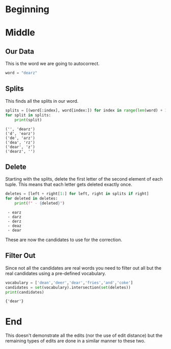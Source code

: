 #+BEGIN_COMMENT
.. title: Autocorrect: Finding Candidates Using Edits
.. slug: autocorrect-finding-candidates-using-edits
.. date: 2020-11-05 17:30:56 UTC-08:00
.. tags: nlp,autocorrect
.. category: NLP
.. link: 
.. description: Finding autocorrect candidates using the edits.
.. type: text

#+END_COMMENT
#+OPTIONS: ^:{}
#+TOC: headlines 2

#+PROPERTY: header-args :session ~/.local/share/jupyter/runtime/kernel-0a461a03-03f9-459f-8c9e-7ee319ef1e4e-ssh.json

#+BEGIN_SRC python :results none :exports none
%load_ext autoreload
%autoreload 2
#+END_SRC
* Beginning
* Middle
** Our Data
   This is the word we are going to autocorrect.
#+begin_src python :results none
word = "dearz"
#+end_src
** Splits
   This finds all the splits in our word.

#+begin_src python :results output :exports both
splits = [(word[:index], word[index:]) for index in range(len(word) + 1)]
for split in splits:
    print(split)
#+end_src

#+RESULTS:
: ('', 'dearz')
: ('d', 'earz')
: ('de', 'arz')
: ('dea', 'rz')
: ('dear', 'z')
: ('dearz', '')
** Delete
   Starting with the splits, delete the first letter of the second element of each tuple. This means that each letter gets deleted exactly once.
#+begin_src python :results output :exports both
deletes = [left + right[1:] for left, right in splits if right]
for deleted in deletes:
    print(f" - {deleted}")
#+end_src

#+RESULTS:
:  - earz
:  - darz
:  - derz
:  - deaz
:  - dear

These are now the candidates to use for the correction.
** Filter Out
   Since not all the candidates are real words you need to filter out all but the real candidates using a pre-defined vocabulary.
#+begin_src python :results output :exports both
vocabulary = ['dean','deer','dear','fries','and','coke']
candidates = set(vocabulary).intersection(set(deletes))
print(candidates)
#+end_src

#+RESULTS:
: {'dear'}

* End
This doesn't demonstrate all the edits (nor the use of edit distance) but the remaining types of edits are done in a similar manner to these two.

